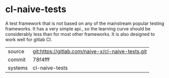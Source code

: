 * cl-naive-tests

A test framework that is not based on any of the mainstream popular
testing frameworks. It has a very simple api., so the learning curve
should be considerably less than for most other frameworks. It is also
designed to work well for gitlab CI.

|---------+---------------------------------------------------|
| source  | git:https://gitlab.com/naive-x/cl-naive-tests.git |
| commit  | 78f4fff                                           |
| systems | cl-naive-tests                                    |
|---------+---------------------------------------------------|
